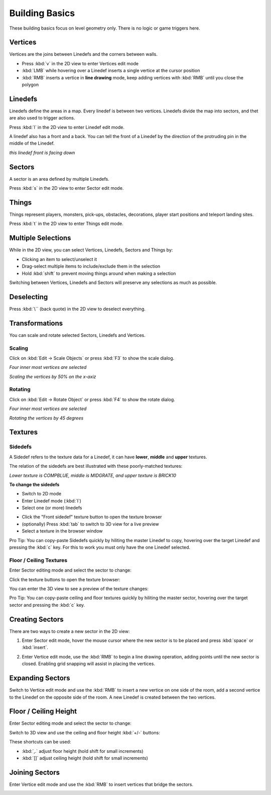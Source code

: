 Building Basics
===============

These building basics focus on level geometry only. There is no logic or game triggers here.

Vertices
--------

Vertices are the joins between Linedefs and the corners between walls.

* Press :kbd:`v` in the 2D view to enter Vertices edit mode
* :kbd:`LMB` while hovering over a Linedef inserts a single vertice at the cursor position
* :kbd:`RMB` inserts a vertice in **line drawing** mode, keep adding vertices with :kbd:`RMB` until you close the polygon

.. image:: /images/basics/vertices.png

Linedefs
--------

Linedefs define the areas in a map. Every linedef is between two vertices. Linedefs divide the map into sectors, and thet are also used to trigger actions.

Press :kbd:`l` in the 2D view to enter Linedef edit mode.

.. image:: /images/basics/linedefs.png

A linedef also has a front and a back. You can tell the front of a Linedef by the direction of the protruding pin in the middle of the Linedef.

.. image:: /images/basics/linedef-front.png

*this linedef front is facing down*


Sectors
-------

A sector is an area defined by multiple Linedefs.

Press :kbd:`s` in the 2D view to enter Sector edit mode.

.. image:: /images/basics/sectors.png

Things
------

Things represent players, monsters, pick-ups, obstacles, decorations, player start positions and teleport landing sites.

Press :kbd:`t` in the 2D view to enter Things edit mode.

.. image:: /images/basics/things.png

Multiple Selections
-------------------

While in the 2D view, you can select Vertices, Linedefs, Sectors and Things by:

* Clicking an item to select/unselect it
* Drag-select multiple items to include/exclude them in the selection
* Hold :kbd:`shift` to prevent moving things around when making a selection

Switching between Vertices, Linedefs and Sectors will preserve any selections as much as possible.

Deselecting
-----------

Press :kbd:`\`` (back quote) in the 2D view to deselect everything.


Transformations
---------------

You can scale and rotate selected Sectors, Linedefs and Vertices.

Scaling
^^^^^^^

Click on :kbd:`Edit -> Scale Objects` or press :kbd:`F3` to show the scale dialog.

.. image:: /images/basics/scale-selection.png

*Four inner most vertices are selected*

.. image:: /images/basics/scale-dialog.png

*Scaling the vertices by 50% on the x-axiz*

.. image:: /images/basics/scale-result.png

Rotating
^^^^^^^^

Click on :kbd:`Edit -> Rotate Object` or press :kbd:`F4` to show the rotate dialog.

.. image:: /images/basics/scale-selection.png

*Four inner most vertices are selected*

.. image:: /images/basics/rotate-dialog.png

*Rotating the vertices by 45 degrees*

.. image:: /images/basics/rotate-result.png


Textures
--------

Sidedefs
^^^^^^^^

A Sidedef refers to the texture data for a Linedef, it can have **lower**, **middle** and **upper** textures.

The relation of the sidedefs are best illustrated with these poorly-matched textures:

.. image:: /images/basics/textures-sidedefs-3d.png

*Lower texture is COMPBLUE, middle is MIDGRATE, and upper texture is BRICK10*


**To change the sidedefs**

* Switch to 2D mode
* Enter Linedef mode (:kbd:`l`)
* Select one (or more) linedefs

.. image:: /images/basics/textures-selection.png

* Click the "Front sidedef" texture button to open the texture browser
* (optionally) Press :kbd:`tab` to switch to 3D view for a live preview
* Select a texture in the browser window

.. image:: /images/basics/textures-browser.png


Pro Tip: You can copy-paste Sidedefs quickly by hiliting the master Linedef to copy, hovering over the target Linedef and pressing the :kbd:`c` key. For this to work you must only have the one Linedef selected.


Floor / Ceiling Textures
^^^^^^^^^^^^^^^^^^^^^^^^

Enter Sector editing mode and select the sector to change:

.. image:: /images/basics/floor-ceil-texture-2d.png

Click the texture buttons to open the texture browser:

.. image:: /images/basics/floor-ceil-buttons-closeup.png

You can enter the 3D view to see a preview of the texture changes:

.. image:: /images/basics/floor-ceil-browser.png

Pro Tip: You can copy-paste ceiling and floor textures quickly by hiliting the master sector, hovering over the target sector and pressing the :kbd:`c` key.


Creating Sectors
----------------

There are two ways to create a new sector in the 2D view:

1. Enter Sector edit mode, hover the mouse cursor where the new sector is to be placed and press :kbd:`space` or :kbd:`insert`.

.. image:: /images/basics/create-sector-shortcut.png

2. Enter Vertice edit mode, use the :kbd:`RMB` to begin a line drawing operation, adding points until the new sector is closed. Enabling grid snapping will assist in placing the vertices.

.. image:: /images/basics/create-sector-vertices.png

Expanding Sectors
-----------------

Switch to Vertice edit mode and use the :kbd:`RMB` to insert a new vertice on one side of the room, add a second vertice to the Linedef on the opposite side of the room. A new Linedef is created between the two vertices.

.. image:: /images/basics/split-room.png


Floor / Ceiling Height
----------------------

Enter Sector editing mode and select the sector to change:

.. image:: /images/basics/floor-ceil-height-2d.png

Switch to 3D view and use the ceiling and floor height :kbd:`+/-` buttons:

.. image:: /images/basics/floor-ceil-buttons-closeup.png

.. image:: /images/basics/floor-ceiling-heights.png

These shortcuts can be used:

* :kbd:`,.` adjust floor height (hold shift for small increments)
* :kbd:`[]` adjust ceiling height (hold shift for small increments)

Joining Sectors
---------------

Enter Vertice edit mode and use the :kbd:`RMB` to insert vertices that bridge the sectors.

.. image:: /images/basics/join-sectors-via-vertices.png
